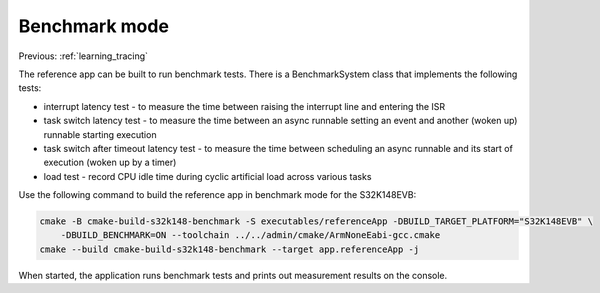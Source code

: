 .. _learning_benchmark:

Benchmark mode
==============

Previous: :ref:`learning_tracing`

The reference app can be built to run benchmark tests. There is a BenchmarkSystem class that
implements the following tests:

* interrupt latency test - to measure the time between raising the interrupt line and entering the ISR
* task switch latency test - to measure the time between an async runnable setting an event
  and another (woken up) runnable starting execution
* task switch after timeout latency test - to measure the time between scheduling an async runnable
  and its start of execution (woken up by a timer)
* load test - record CPU idle time during cyclic artificial load across various tasks

Use the following command to build the reference app in benchmark mode for the S32K148EVB:

.. code-block:: bash

    cmake -B cmake-build-s32k148-benchmark -S executables/referenceApp -DBUILD_TARGET_PLATFORM="S32K148EVB" \
        -DBUILD_BENCHMARK=ON --toolchain ../../admin/cmake/ArmNoneEabi-gcc.cmake
    cmake --build cmake-build-s32k148-benchmark --target app.referenceApp -j

When started, the application runs benchmark tests and prints out measurement results on the console.
